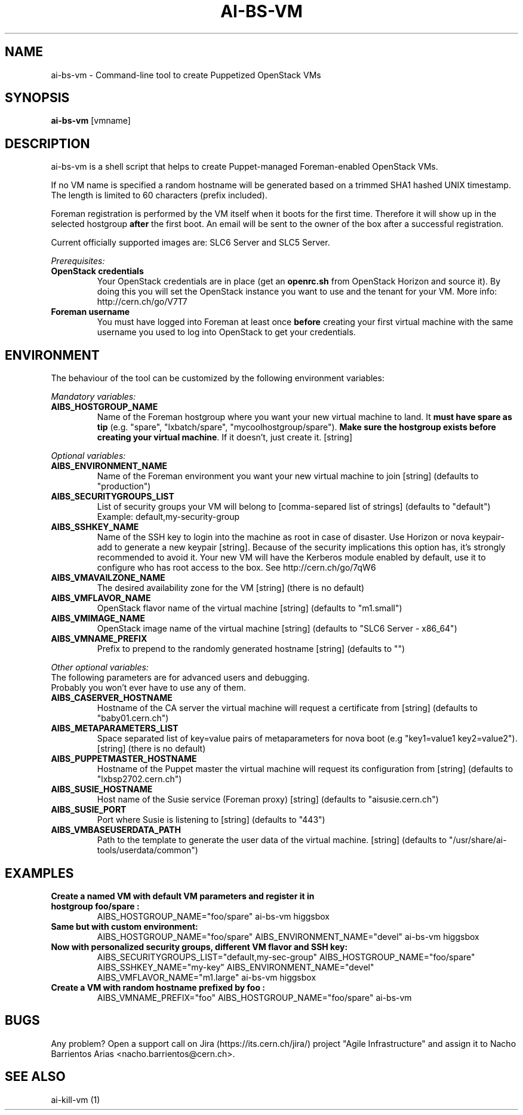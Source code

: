 .TH AI-BS-VM "1" "April 2013" "ai-bs-vm" "User Commands"
.SH NAME
ai-bs-vm \- Command-line tool to create Puppetized OpenStack VMs

.SH SYNOPSIS
.B "ai-bs-vm"
[vmname]

.SH DESCRIPTION
ai-bs-vm is a shell script that helps to create Puppet-managed Foreman-enabled OpenStack VMs.
.LP
If no VM name is specified a random hostname will be generated
based on a trimmed SHA1 hashed UNIX timestamp. The length is
limited to 60 characters (prefix included).

.LP
Foreman registration is performed by the VM itself when it
boots for the first time. Therefore it will show up in the selected
hostgroup \fBafter\fR the first boot. An email will be sent to the
owner of the box after a successful registration.
.LP
Current officially supported images are: SLC6 Server and SLC5 Server.
.LP
.I Prerequisites:
.TP
.B OpenStack credentials
Your OpenStack credentials are in place (get an \fBopenrc.sh\fR from
OpenStack Horizon and source it). By doing this you will set the OpenStack
instance you want to use and the tenant for your VM. More info:
http://cern.ch/go/V7T7
.TP
.B Foreman username
You must have logged into Foreman at least once \fBbefore\fR creating
your first virtual machine with the same username you used to log into
OpenStack to get your credentials.

.SH ENVIRONMENT
The behaviour of the tool can be customized by the following
environment variables:
.LP
.I Mandatory variables:
.TP
.B AIBS_HOSTGROUP_NAME
Name of the Foreman hostgroup where you want your new virtual
machine to land. It \fBmust have spare as tip\fP (e.g. "spare",
"lxbatch/spare", "mycoolhostgroup/spare"). \fBMake sure the hostgroup
exists before creating your virtual machine\fP. If it doesn't, just
create it. [string]
.LP
.I Optional variables:
.TP
.B AIBS_ENVIRONMENT_NAME
Name of the Foreman environment you want your new virtual
machine to join
[string] (defaults to "production")
.TP
.B AIBS_SECURITYGROUPS_LIST
List of security groups your VM will belong to
[comma-separed list of strings] (defaults to "default")
Example: default,my-security-group
.TP
.B AIBS_SSHKEY_NAME
Name of the SSH key to login into the machine as root in case of
disaster. Use Horizon or nova keypair-add to generate a new keypair
[string]. Because of the security implications this option has, it's
strongly recommended to avoid it. Your new VM will have the Kerberos
module enabled by default, use it to configure who has root access
to the box. See http://cern.ch/go/7qW6
.TP
.B AIBS_VMAVAILZONE_NAME
The desired availability zone for the VM
[string] (there is no default)
.TP
.B AIBS_VMFLAVOR_NAME
OpenStack flavor name of the virtual machine
[string] (defaults to "m1.small")
.TP
.B AIBS_VMIMAGE_NAME
OpenStack image name of the virtual machine
[string] (defaults to "SLC6 Server - x86_64")
.TP
.B AIBS_VMNAME_PREFIX
Prefix to prepend to the randomly generated hostname
[string] (defaults to "")
.LP
.I Other optional variables:
.TP
The following parameters are for advanced users and debugging.
.TP
Probably you won't ever have to use any of them.
.TP
.B AIBS_CASERVER_HOSTNAME
Hostname of the CA server the virtual machine will request a certificate
from [string] (defaults to "baby01.cern.ch")
.TP
.B AIBS_METAPARAMETERS_LIST
Space separated list of key=value pairs of metaparameters for nova boot (e.g
"key1=value1 key2=value2").
[string] (there is no default)
.TP
.B AIBS_PUPPETMASTER_HOSTNAME
Hostname of the Puppet master the virtual machine will request its
configuration from [string] (defaults to "lxbsp2702.cern.ch")
.TP
.B AIBS_SUSIE_HOSTNAME
Host name of the Susie service (Foreman proxy)
[string] (defaults to "aisusie.cern.ch")
.TP
.B AIBS_SUSIE_PORT
Port where Susie is listening to
[string] (defaults to "443")
.TP
.B AIBS_VMBASEUSERDATA_PATH
Path to the template to generate the user data
of the virtual machine.
[string] (defaults to "/usr/share/ai-tools/userdata/common")

.SH EXAMPLES
.TP
.B Create a named VM with default VM parameters and register it in hostgroup "foo/spare":
AIBS_HOSTGROUP_NAME="foo/spare" ai-bs-vm higgsbox

.TP
.B Same but with custom environment:
AIBS_HOSTGROUP_NAME="foo/spare"
AIBS_ENVIRONMENT_NAME="devel" ai-bs-vm higgsbox

.TP
.B Now with personalized security groups, different VM flavor and SSH key:
AIBS_SECURITYGROUPS_LIST="default,my-sec-group" AIBS_HOSTGROUP_NAME="foo/spare"
AIBS_SSHKEY_NAME="my-key" AIBS_ENVIRONMENT_NAME="devel"
AIBS_VMFLAVOR_NAME="m1.large" ai-bs-vm higgsbox

.TP
.B Create a VM with random hostname prefixed by "foo":
AIBS_VMNAME_PREFIX="foo" AIBS_HOSTGROUP_NAME="foo/spare" ai-bs-vm

.SH BUGS
Any problem? Open a support call on Jira
(https://its.cern.ch/jira/) project "Agile Infrastructure" and assign it
to Nacho Barrientos Arias <nacho.barrientos@cern.ch>.

.SH SEE ALSO
ai-kill-vm (1)
